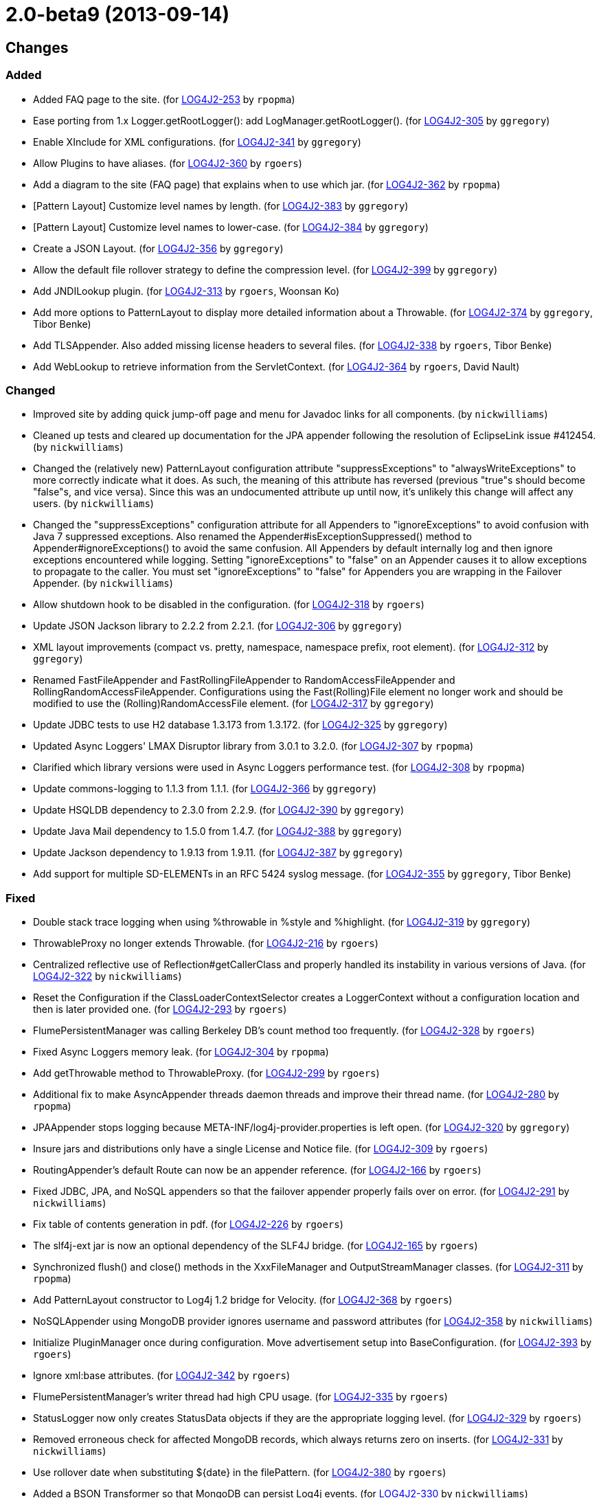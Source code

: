 ////
    Licensed to the Apache Software Foundation (ASF) under one or more
    contributor license agreements.  See the NOTICE file distributed with
    this work for additional information regarding copyright ownership.
    The ASF licenses this file to You under the Apache License, Version 2.0
    (the "License"); you may not use this file except in compliance with
    the License.  You may obtain a copy of the License at

         https://www.apache.org/licenses/LICENSE-2.0

    Unless required by applicable law or agreed to in writing, software
    distributed under the License is distributed on an "AS IS" BASIS,
    WITHOUT WARRANTIES OR CONDITIONS OF ANY KIND, either express or implied.
    See the License for the specific language governing permissions and
    limitations under the License.
////

////
*DO NOT EDIT THIS FILE!!*
This file is automatically generated from the release changelog directory!
////

= 2.0-beta9 (2013-09-14)

== Changes

=== Added

* Added FAQ page to the site. (for https://issues.apache.org/jira/browse/LOG4J2-253[LOG4J2-253] by `rpopma`)
* Ease porting from 1.x Logger.getRootLogger(): add LogManager.getRootLogger(). (for https://issues.apache.org/jira/browse/LOG4J2-305[LOG4J2-305] by `ggregory`)
* Enable XInclude for XML configurations. (for https://issues.apache.org/jira/browse/LOG4J2-341[LOG4J2-341] by `ggregory`)
* Allow Plugins to have aliases. (for https://issues.apache.org/jira/browse/LOG4J2-360[LOG4J2-360] by `rgoers`)
* Add a diagram to the site (FAQ page) that explains when to use which jar. (for https://issues.apache.org/jira/browse/LOG4J2-362[LOG4J2-362] by `rpopma`)
* [Pattern Layout] Customize level names by length. (for https://issues.apache.org/jira/browse/LOG4J2-383[LOG4J2-383] by `ggregory`)
* [Pattern Layout] Customize level names to lower-case. (for https://issues.apache.org/jira/browse/LOG4J2-384[LOG4J2-384] by `ggregory`)
* Create a JSON Layout. (for https://issues.apache.org/jira/browse/LOG4J2-356[LOG4J2-356] by `ggregory`)
* Allow the default file rollover strategy to define the compression level. (for https://issues.apache.org/jira/browse/LOG4J2-399[LOG4J2-399] by `ggregory`)
* Add JNDILookup plugin. (for https://issues.apache.org/jira/browse/LOG4J2-313[LOG4J2-313] by `rgoers`, Woonsan Ko)
* Add more options to PatternLayout to display more detailed information about a Throwable. (for https://issues.apache.org/jira/browse/LOG4J2-374[LOG4J2-374] by `ggregory`, Tibor Benke)
* Add TLSAppender. Also added missing license headers to several files. (for https://issues.apache.org/jira/browse/LOG4J2-338[LOG4J2-338] by `rgoers`, Tibor Benke)
* Add WebLookup to retrieve information from the ServletContext. (for https://issues.apache.org/jira/browse/LOG4J2-364[LOG4J2-364] by `rgoers`, David Nault)

=== Changed

* Improved site by adding quick jump-off page and menu for Javadoc links for all components. (by `nickwilliams`)
* Cleaned up tests and cleared up documentation for the JPA appender following the resolution of EclipseLink
        issue #412454. (by `nickwilliams`)
* Changed the (relatively new) PatternLayout configuration attribute "suppressExceptions" to
        "alwaysWriteExceptions" to more correctly indicate what it does. As such, the meaning of this attribute has
        reversed (previous "true"s should become "false"s, and vice versa). Since this was an undocumented attribute up
        until now, it's unlikely this change will affect any users. (by `nickwilliams`)
* Changed the "suppressExceptions" configuration attribute for all Appenders to "ignoreExceptions" to avoid
        confusion with Java 7 suppressed exceptions. Also renamed the Appender#isExceptionSuppressed() method to
        Appender#ignoreExceptions() to avoid the same confusion. All Appenders by default internally log and then ignore
        exceptions encountered while logging. Setting "ignoreExceptions" to "false" on an Appender causes it to allow
        exceptions to propagate to the caller. You must set "ignoreExceptions" to "false" for Appenders you are wrapping
        in the Failover Appender. (by `nickwilliams`)
* Allow shutdown hook to be disabled in the configuration. (for https://issues.apache.org/jira/browse/LOG4J2-318[LOG4J2-318] by `rgoers`)
* Update JSON Jackson library to 2.2.2 from 2.2.1. (for https://issues.apache.org/jira/browse/LOG4J2-306[LOG4J2-306] by `ggregory`)
* XML layout improvements (compact vs. pretty, namespace, namespace prefix, root element). (for https://issues.apache.org/jira/browse/LOG4J2-312[LOG4J2-312] by `ggregory`)
* Renamed FastFileAppender and FastRollingFileAppender to RandomAccessFileAppender
        and RollingRandomAccessFileAppender. Configurations using the Fast(Rolling)File element
        no longer work and should be modified to use the (Rolling)RandomAccessFile element. (for https://issues.apache.org/jira/browse/LOG4J2-317[LOG4J2-317] by `ggregory`)
* Update JDBC tests to use H2 database 1.3.173 from 1.3.172. (for https://issues.apache.org/jira/browse/LOG4J2-325[LOG4J2-325] by `ggregory`)
* Updated Async Loggers' LMAX Disruptor library from 3.0.1 to 3.2.0. (for https://issues.apache.org/jira/browse/LOG4J2-307[LOG4J2-307] by `rpopma`)
* Clarified which library versions were used in Async Loggers performance test. (for https://issues.apache.org/jira/browse/LOG4J2-308[LOG4J2-308] by `rpopma`)
* Update commons-logging to 1.1.3 from 1.1.1. (for https://issues.apache.org/jira/browse/LOG4J2-366[LOG4J2-366] by `ggregory`)
* Update HSQLDB dependency to 2.3.0 from 2.2.9. (for https://issues.apache.org/jira/browse/LOG4J2-390[LOG4J2-390] by `ggregory`)
* Update Java Mail dependency to 1.5.0 from 1.4.7. (for https://issues.apache.org/jira/browse/LOG4J2-388[LOG4J2-388] by `ggregory`)
* Update Jackson dependency to 1.9.13 from 1.9.11. (for https://issues.apache.org/jira/browse/LOG4J2-387[LOG4J2-387] by `ggregory`)
* Add support for multiple SD-ELEMENTs in an RFC 5424 syslog message. (for https://issues.apache.org/jira/browse/LOG4J2-355[LOG4J2-355] by `ggregory`, Tibor Benke)

=== Fixed

* Double stack trace logging when using %throwable in %style and %highlight. (for https://issues.apache.org/jira/browse/LOG4J2-319[LOG4J2-319] by `ggregory`)
* ThrowableProxy no longer extends Throwable. (for https://issues.apache.org/jira/browse/LOG4J2-216[LOG4J2-216] by `rgoers`)
* Centralized reflective use of Reflection#getCallerClass and properly handled its instability in various versions
        of Java. (for https://issues.apache.org/jira/browse/LOG4J2-322[LOG4J2-322] by `nickwilliams`)
* Reset the Configuration if the ClassLoaderContextSelector creates a LoggerContext without a configuration
        location and then is later provided one. (for https://issues.apache.org/jira/browse/LOG4J2-293[LOG4J2-293] by `rgoers`)
* FlumePersistentManager was calling Berkeley DB's count method too frequently. (for https://issues.apache.org/jira/browse/LOG4J2-328[LOG4J2-328] by `rgoers`)
* Fixed Async Loggers memory leak. (for https://issues.apache.org/jira/browse/LOG4J2-304[LOG4J2-304] by `rpopma`)
* Add getThrowable method to ThrowableProxy. (for https://issues.apache.org/jira/browse/LOG4J2-299[LOG4J2-299] by `rgoers`)
* Additional fix to make AsyncAppender threads daemon threads and improve their thread name. (for https://issues.apache.org/jira/browse/LOG4J2-280[LOG4J2-280] by `rpopma`)
* JPAAppender stops logging because META-INF/log4j-provider.properties is left open. (for https://issues.apache.org/jira/browse/LOG4J2-320[LOG4J2-320] by `ggregory`)
* Insure jars and distributions only have a single License and Notice file. (for https://issues.apache.org/jira/browse/LOG4J2-309[LOG4J2-309] by `rgoers`)
* RoutingAppender's default Route can now be an appender reference. (for https://issues.apache.org/jira/browse/LOG4J2-166[LOG4J2-166] by `rgoers`)
* Fixed JDBC, JPA, and NoSQL appenders so that the failover appender properly fails over on error. (for https://issues.apache.org/jira/browse/LOG4J2-291[LOG4J2-291] by `nickwilliams`)
* Fix table of contents generation in pdf. (for https://issues.apache.org/jira/browse/LOG4J2-226[LOG4J2-226] by `rgoers`)
* The slf4j-ext jar is now an optional dependency of the SLF4J bridge. (for https://issues.apache.org/jira/browse/LOG4J2-165[LOG4J2-165] by `rgoers`)
* Synchronized flush() and close() methods in the XxxFileManager and OutputStreamManager classes. (for https://issues.apache.org/jira/browse/LOG4J2-311[LOG4J2-311] by `rpopma`)
* Add PatternLayout constructor to Log4j 1.2 bridge for Velocity. (for https://issues.apache.org/jira/browse/LOG4J2-368[LOG4J2-368] by `rgoers`)
* NoSQLAppender using MongoDB provider ignores username and password attributes (for https://issues.apache.org/jira/browse/LOG4J2-358[LOG4J2-358] by `nickwilliams`)
* Initialize PluginManager once during configuration. Move advertisement setup into BaseConfiguration. (for https://issues.apache.org/jira/browse/LOG4J2-393[LOG4J2-393] by `rgoers`)
* Ignore xml:base attributes. (for https://issues.apache.org/jira/browse/LOG4J2-342[LOG4J2-342] by `rgoers`)
* FlumePersistentManager's writer thread had high CPU usage. (for https://issues.apache.org/jira/browse/LOG4J2-335[LOG4J2-335] by `rgoers`)
* StatusLogger now only creates StatusData objects if they are the appropriate logging level. (for https://issues.apache.org/jira/browse/LOG4J2-329[LOG4J2-329] by `rgoers`)
* Removed erroneous check for affected MongoDB records, which always returns zero on inserts. (for https://issues.apache.org/jira/browse/LOG4J2-331[LOG4J2-331] by `nickwilliams`)
* Use rollover date when substituting ${date} in the filePattern. (for https://issues.apache.org/jira/browse/LOG4J2-380[LOG4J2-380] by `rgoers`)
* Added a BSON Transformer so that MongoDB can persist Log4j events. (for https://issues.apache.org/jira/browse/LOG4J2-330[LOG4J2-330] by `nickwilliams`)
* Changed the ConfigurationFactory to recognize and properly use the classpath: URI scheme in addition to the
        classloader: URI scheme. (for https://issues.apache.org/jira/browse/LOG4J2-293[LOG4J2-293] by `nickwilliams`, Abhinav Shah)
* Fixed issue where SMTPAppender did not send mails with error or fatal level without prior info event. (for https://issues.apache.org/jira/browse/LOG4J2-310[LOG4J2-310] by `rpopma`, Olivier Lemasle)
* Modified documentation to refer to SLF4J Binding instead of SLF4J Bridge. (for https://issues.apache.org/jira/browse/LOG4J2-332[LOG4J2-332] by `rgoers`, Hervé Boutemy)
* Changed the Servlet 3.0 auto-initializer so that it does nothing in a Servlet 2.5 or older application. This
        ensures behavioral consistency across containers. (for https://issues.apache.org/jira/browse/LOG4J2-359[LOG4J2-359] by `nickwilliams`, Abhinav Shah)
* Match artifact ids with Maven module names. (for https://issues.apache.org/jira/browse/LOG4J2-333[LOG4J2-333] by `ggregory`, Hervé Boutemy)
* JMS appenders send two messages for one append. (for https://issues.apache.org/jira/browse/LOG4J2-367[LOG4J2-367] by `ggregory`, David Parry)
* [OSGi] wrong Fragment-Host in manifest files. (for https://issues.apache.org/jira/browse/LOG4J2-351[LOG4J2-351] by `rpopma`, Roland Weiglhofer)
* FlumePersistentManager now handles LockConflictExceptions in Berkeley Db. (for https://issues.apache.org/jira/browse/LOG4J2-391[LOG4J2-391] by `rgoers`, Kamal Bahadur)
* Give the AsyncAppender thread a more descriptive name for easier debugging/profiling. (for https://issues.apache.org/jira/browse/LOG4J2-347[LOG4J2-347] by `rpopma`, David Phillips)
* Allow classpath scheme when specifying configuration file location as a system property. (for https://issues.apache.org/jira/browse/LOG4J2-395[LOG4J2-395] by `rgoers`, Abhinav Shah)
* AsyncLogger errors after multiple calls to LoggerContext.reconfigure(). (for https://issues.apache.org/jira/browse/LOG4J2-336[LOG4J2-336] by `rpopma`, Andre Bogus)
* Logger.info(Message) Javadoc is incorrect. (for https://issues.apache.org/jira/browse/LOG4J2-397[LOG4J2-397] by `ggregory`, Yonatan Graber)
* Removed unnecessary generics from Appender interface and implementing classes. (for https://issues.apache.org/jira/browse/LOG4J2-343[LOG4J2-343] by `rpopma`, Henning Schmiedehausen)
